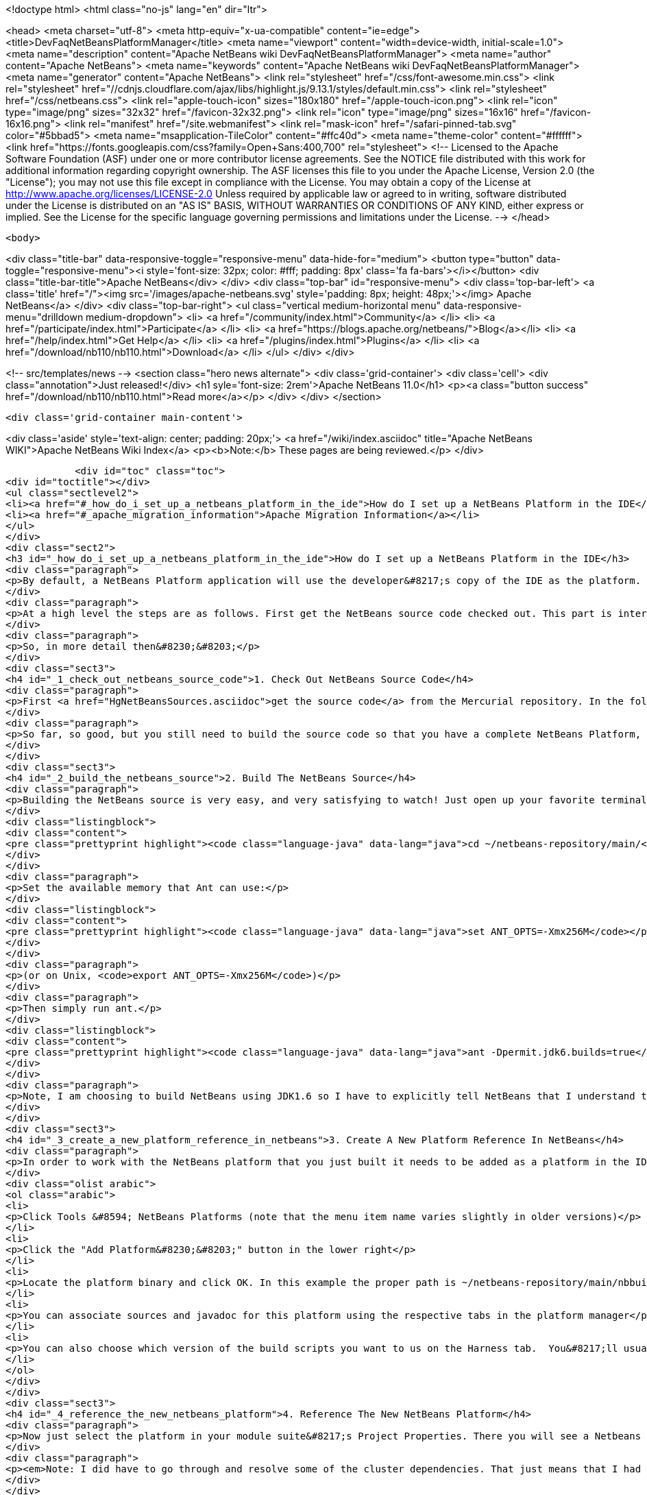 

<!doctype html>
<html class="no-js" lang="en" dir="ltr">
    
<head>
    <meta charset="utf-8">
    <meta http-equiv="x-ua-compatible" content="ie=edge">
    <title>DevFaqNetBeansPlatformManager</title>
    <meta name="viewport" content="width=device-width, initial-scale=1.0">
    <meta name="description" content="Apache NetBeans wiki DevFaqNetBeansPlatformManager">
    <meta name="author" content="Apache NetBeans">
    <meta name="keywords" content="Apache NetBeans wiki DevFaqNetBeansPlatformManager">
    <meta name="generator" content="Apache NetBeans">
    <link rel="stylesheet" href="/css/font-awesome.min.css">
     <link rel="stylesheet" href="//cdnjs.cloudflare.com/ajax/libs/highlight.js/9.13.1/styles/default.min.css"> 
    <link rel="stylesheet" href="/css/netbeans.css">
    <link rel="apple-touch-icon" sizes="180x180" href="/apple-touch-icon.png">
    <link rel="icon" type="image/png" sizes="32x32" href="/favicon-32x32.png">
    <link rel="icon" type="image/png" sizes="16x16" href="/favicon-16x16.png">
    <link rel="manifest" href="/site.webmanifest">
    <link rel="mask-icon" href="/safari-pinned-tab.svg" color="#5bbad5">
    <meta name="msapplication-TileColor" content="#ffc40d">
    <meta name="theme-color" content="#ffffff">
    <link href="https://fonts.googleapis.com/css?family=Open+Sans:400,700" rel="stylesheet"> 
    <!--
        Licensed to the Apache Software Foundation (ASF) under one
        or more contributor license agreements.  See the NOTICE file
        distributed with this work for additional information
        regarding copyright ownership.  The ASF licenses this file
        to you under the Apache License, Version 2.0 (the
        "License"); you may not use this file except in compliance
        with the License.  You may obtain a copy of the License at
        http://www.apache.org/licenses/LICENSE-2.0
        Unless required by applicable law or agreed to in writing,
        software distributed under the License is distributed on an
        "AS IS" BASIS, WITHOUT WARRANTIES OR CONDITIONS OF ANY
        KIND, either express or implied.  See the License for the
        specific language governing permissions and limitations
        under the License.
    -->
</head>


    <body>
        

<div class="title-bar" data-responsive-toggle="responsive-menu" data-hide-for="medium">
    <button type="button" data-toggle="responsive-menu"><i style='font-size: 32px; color: #fff; padding: 8px' class='fa fa-bars'></i></button>
    <div class="title-bar-title">Apache NetBeans</div>
</div>
<div class="top-bar" id="responsive-menu">
    <div class='top-bar-left'>
        <a class='title' href="/"><img src='/images/apache-netbeans.svg' style='padding: 8px; height: 48px;'></img> Apache NetBeans</a>
    </div>
    <div class="top-bar-right">
        <ul class="vertical medium-horizontal menu" data-responsive-menu="drilldown medium-dropdown">
            <li> <a href="/community/index.html">Community</a> </li>
            <li> <a href="/participate/index.html">Participate</a> </li>
            <li> <a href="https://blogs.apache.org/netbeans/">Blog</a></li>
            <li> <a href="/help/index.html">Get Help</a> </li>
            <li> <a href="/plugins/index.html">Plugins</a> </li>
            <li> <a href="/download/nb110/nb110.html">Download</a> </li>
        </ul>
    </div>
</div>


        
<!-- src/templates/news -->
<section class="hero news alternate">
    <div class='grid-container'>
        <div class='cell'>
            <div class="annotation">Just released!</div>
            <h1 syle='font-size: 2rem'>Apache NetBeans 11.0</h1>
            <p><a class="button success" href="/download/nb110/nb110.html">Read more</a></p>
        </div>
    </div>
</section>

        <div class='grid-container main-content'>
            
<div class='aside' style='text-align: center; padding: 20px;'>
    <a href="/wiki/index.asciidoc" title="Apache NetBeans WIKI">Apache NetBeans Wiki Index</a>
    <p><b>Note:</b> These pages are being reviewed.</p>
</div>

            <div id="toc" class="toc">
<div id="toctitle"></div>
<ul class="sectlevel2">
<li><a href="#_how_do_i_set_up_a_netbeans_platform_in_the_ide">How do I set up a NetBeans Platform in the IDE</a></li>
<li><a href="#_apache_migration_information">Apache Migration Information</a></li>
</ul>
</div>
<div class="sect2">
<h3 id="_how_do_i_set_up_a_netbeans_platform_in_the_ide">How do I set up a NetBeans Platform in the IDE</h3>
<div class="paragraph">
<p>By default, a NetBeans Platform application will use the developer&#8217;s copy of the IDE as the platform.  This is certainly easy, but there are also <a href="http://wiki.netbeans.org/DevFaqGeneralWhereIsPlatformHowToBuild">drawbacks to using the current IDE as a platform</a>. With that in mind, lets check out, and reference our own copy of the NetBeans source code. This way we can also use breakpoints to step through the NetBeans source code, make changes, and create patches!</p>
</div>
<div class="paragraph">
<p>At a high level the steps are as follows. First get the NetBeans source code checked out. This part is interesting because what you end up with is a complete copy of the NetBeans source repository on your local file system. The second thing you need to do is build the NetBeans platform using the source repository that you just checked out. This is important because without building the platform you will not have the dependencies required by the platform modules. The next step is to create a new platform reference. Of course the platform to reference will be the one that you just checked out and built. Then finally, in your module suite&#8217;s project properties, select the platform reference that you just created.</p>
</div>
<div class="paragraph">
<p>So, in more detail then&#8230;&#8203;</p>
</div>
<div class="sect3">
<h4 id="_1_check_out_netbeans_source_code">1. Check Out NetBeans Source Code</h4>
<div class="paragraph">
<p>First <a href="HgNetBeansSources.asciidoc">get the source code</a> from the Mercurial repository. In the following example the source code is checked out to a local ~/netbeans-repository/ directory. In this example the tilde is used to represent the home directory of your file system.</p>
</div>
<div class="paragraph">
<p>So far, so good, but you still need to build the source code so that you have a complete NetBeans Platform, along with all the jar dependencies.</p>
</div>
</div>
<div class="sect3">
<h4 id="_2_build_the_netbeans_source">2. Build The NetBeans Source</h4>
<div class="paragraph">
<p>Building the NetBeans source is very easy, and very satisfying to watch! Just open up your favorite terminal client and navigate to your local repository.</p>
</div>
<div class="listingblock">
<div class="content">
<pre class="prettyprint highlight"><code class="language-java" data-lang="java">cd ~/netbeans-repository/main/</code></pre>
</div>
</div>
<div class="paragraph">
<p>Set the available memory that Ant can use:</p>
</div>
<div class="listingblock">
<div class="content">
<pre class="prettyprint highlight"><code class="language-java" data-lang="java">set ANT_OPTS=-Xmx256M</code></pre>
</div>
</div>
<div class="paragraph">
<p>(or on Unix, <code>export ANT_OPTS=-Xmx256M</code>)</p>
</div>
<div class="paragraph">
<p>Then simply run ant.</p>
</div>
<div class="listingblock">
<div class="content">
<pre class="prettyprint highlight"><code class="language-java" data-lang="java">ant -Dpermit.jdk6.builds=true</code></pre>
</div>
</div>
<div class="paragraph">
<p>Note, I am choosing to build NetBeans using JDK1.6 so I have to explicitly tell NetBeans that I understand that only JDK1.5 is supported.  As of NetBeans 6.9, NetBeans is built with JDK 6, and this flag is no longer needed.</p>
</div>
</div>
<div class="sect3">
<h4 id="_3_create_a_new_platform_reference_in_netbeans">3. Create A New Platform Reference In NetBeans</h4>
<div class="paragraph">
<p>In order to work with the NetBeans platform that you just built it needs to be added as a platform in the IDE.</p>
</div>
<div class="olist arabic">
<ol class="arabic">
<li>
<p>Click Tools &#8594; NetBeans Platforms (note that the menu item name varies slightly in older versions)</p>
</li>
<li>
<p>Click the "Add Platform&#8230;&#8203;" button in the lower right</p>
</li>
<li>
<p>Locate the platform binary and click OK. In this example the proper path is ~/netbeans-repository/main/nbbuild/netbeans/.</p>
</li>
<li>
<p>You can associate sources and javadoc for this platform using the respective tabs in the platform manager</p>
</li>
<li>
<p>You can also choose which version of the build scripts you want to us on the Harness tab.  You&#8217;ll usually want to use the version corresponding to that platform.</p>
</li>
</ol>
</div>
</div>
<div class="sect3">
<h4 id="_4_reference_the_new_netbeans_platform">4. Reference The New NetBeans Platform</h4>
<div class="paragraph">
<p>Now just select the platform in your module suite&#8217;s Project Properties. There you will see a Netbeans Platform dropdown box where you can select the platform that you set up.</p>
</div>
<div class="paragraph">
<p><em>Note: I did have to go through and resolve some of the cluster dependencies. That just means that I had to check the dependencies that Netbeans said that other modules needed. Once you get this far it will be very obvious what to do.</em></p>
</div>
</div>
<div class="sect3">
<h4 id="_appendix_netbeans_platform_and_using_jdk1_6">Appendix: NetBeans Platform And Using JDK1.6</h4>
<div class="paragraph">
<p>In order to use JDK1.6 with the Netbeans source code we need to tell the Netbeans platform that we understand that only JDK1.5 is supported. What you need to do is create a "user.build.properties" file and put it in the nbbuild directory.</p>
</div>
<div class="listingblock">
<div class="content">
<pre class="prettyprint highlight"><code class="language-java" data-lang="java">touch ~/netbeans-repository/main/nbbuild/user.build.properties</code></pre>
</div>
</div>
<div class="paragraph">
<p>Inside the user.build.properties file put the following line.</p>
</div>
<div class="listingblock">
<div class="content">
<pre class="prettyprint highlight"><code class="language-java" data-lang="java">permit.jdk6.builds=true</code></pre>
</div>
</div>
<div class="paragraph">
<p>_This tutorial applies to: versions 6.7 and earlier of the NetBeans Java IDE.  _</p>
</div>
</div>
</div>
<div class="sect2">
<h3 id="_apache_migration_information">Apache Migration Information</h3>
<div class="paragraph">
<p>The content in this page was kindly donated by Oracle Corp. to the
Apache Software Foundation.</p>
</div>
<div class="paragraph">
<p>This page was exported from <a href="http://wiki.netbeans.org/DevFaqNetBeansPlatformManager">http://wiki.netbeans.org/DevFaqNetBeansPlatformManager</a> ,
that was last modified by NetBeans user Tboudreau
on 2010-01-24T05:10:20Z.</p>
</div>
<div class="paragraph">
<p><strong>NOTE:</strong> This document was automatically converted to the AsciiDoc format on 2018-02-07, and needs to be reviewed.</p>
</div>
</div>
            
<section class='tools'>
    <ul class="menu align-center">
        <li><a title="Facebook" href="https://www.facebook.com/NetBeans"><i class="fa fa-md fa-facebook"></i></a></li>
        <li><a title="Twitter" href="https://twitter.com/netbeans"><i class="fa fa-md fa-twitter"></i></a></li>
        <li><a title="Github" href="https://github.com/apache/netbeans"><i class="fa fa-md fa-github"></i></a></li>
        <li><a title="YouTube" href="https://www.youtube.com/user/netbeansvideos"><i class="fa fa-md fa-youtube"></i></a></li>
        <li><a title="Slack" href="https://tinyurl.com/netbeans-slack-signup/"><i class="fa fa-md fa-slack"></i></a></li>
        <li><a title="JIRA" href="https://issues.apache.org/jira/projects/NETBEANS/summary"><i class="fa fa-mf fa-bug"></i></a></li>
    </ul>
    <ul class="menu align-center">
        
        <li><a href="https://github.com/apache/netbeans-website/blob/master/netbeans.apache.org/src/content/wiki/DevFaqNetBeansPlatformManager.asciidoc" title="See this page in github"><i class="fa fa-md fa-edit"></i> See this page in GitHub.</a></li>
    </ul>
</section>

        </div>
        

<div class='grid-container incubator-area' style='margin-top: 64px'>
    <div class='grid-x grid-padding-x'>
        <div class='large-auto cell text-center'>
            <a href="https://www.apache.org/">
                <img style="width: 320px" title="Apache Software Foundation" src="/images/asf_logo_wide.svg" />
            </a>
        </div>
        <div class='large-auto cell text-center'>
            <a href="https://www.apache.org/events/current-event.html">
               <img style="width:234px; height: 60px;" title="Apache Software Foundation current event" src="https://www.apache.org/events/current-event-234x60.png"/>
            </a>
        </div>
    </div>
</div>
<footer>
    <div class="grid-container">
        <div class="grid-x grid-padding-x">
            <div class="large-auto cell">
                
                <h1><a href="/about/index.html">About</a></h1>
                <ul>
                    <li><a href="https://www.apache.org/foundation/thanks.html">Thanks</a></li>
                    <li><a href="https://www.apache.org/foundation/sponsorship.html">Sponsorship</a></li>
                    <li><a href="https://www.apache.org/security/">Security</a></li>
                </ul>
            </div>
            <div class="large-auto cell">
                <h1><a href="/community/index.html">Community</a></h1>
                <ul>
                    <li><a href="/community/mailing-lists.html">Mailing lists</a></li>
                    <li><a href="/community/committer.html">Becoming a committer</a></li>
                    <li><a href="/community/events.html">NetBeans Events</a></li>
                    <li><a href="https://www.apache.org/events/current-event.html">Apache Events</a></li>
                </ul>
            </div>
            <div class="large-auto cell">
                <h1><a href="/participate/index.html">Participate</a></h1>
                <ul>
                    <li><a href="/participate/submit-pr.html">Submitting Pull Requests</a></li>
                    <li><a href="/participate/report-issue.html">Reporting Issues</a></li>
                    <li><a href="/participate/index.html#documentation">Improving the documentation</a></li>
                </ul>
            </div>
            <div class="large-auto cell">
                <h1><a href="/help/index.html">Get Help</a></h1>
                <ul>
                    <li><a href="/help/index.html#documentation">Documentation</a></li>
                    <li><a href="/wiki/index.asciidoc">Wiki</a></li>
                    <li><a href="/help/index.html#support">Community Support</a></li>
                    <li><a href="/help/commercial-support.html">Commercial Support</a></li>
                </ul>
            </div>
            <div class="large-auto cell">
                <h1><a href="/download/nb110/nb110.html">Download</a></h1>
                <ul>
                    <li><a href="/download/index.html">Releases</a></li>                    
                    <li><a href="/plugins/index.html">Plugins</a></li>
                    <li><a href="/download/index.html#source">Building from source</a></li>
                    <li><a href="/download/index.html#previous">Previous releases</a></li>
                </ul>
            </div>
        </div>
    </div>
</footer>
<div class='footer-disclaimer'>
    <div class="footer-disclaimer-content">
        <p>Copyright &copy; 2017-2019 <a href="https://www.apache.org">The Apache Software Foundation</a>.</p>
        <p>Licensed under the Apache <a href="https://www.apache.org/licenses/">license</a>, version 2.0</p>
        <div style='max-width: 40em; margin: 0 auto'>
            <p>Apache, Apache NetBeans, NetBeans, the Apache feather logo and the Apache NetBeans logo are trademarks of <a href="https://www.apache.org">The Apache Software Foundation</a>.</p>
            <p>Oracle and Java are registered trademarks of Oracle and/or its affiliates.</p>
        </div>
        
    </div>
</div>



        <script src="/js/vendor/jquery-3.2.1.min.js"></script>
        <script src="/js/vendor/what-input.js"></script>
        <script src="/js/vendor/jquery.colorbox-min.js"></script>
        <script src="/js/vendor/foundation.min.js"></script>
        <script src="/js/netbeans.js"></script>
        <script>
            
            $(function(){ $(document).foundation(); });
        </script>
        
        <script src="https://cdnjs.cloudflare.com/ajax/libs/highlight.js/9.13.1/highlight.min.js"></script>
        <script>
         $(document).ready(function() { $("pre code").each(function(i, block) { hljs.highlightBlock(block); }); }); 
        </script>
        

    </body>
</html>

